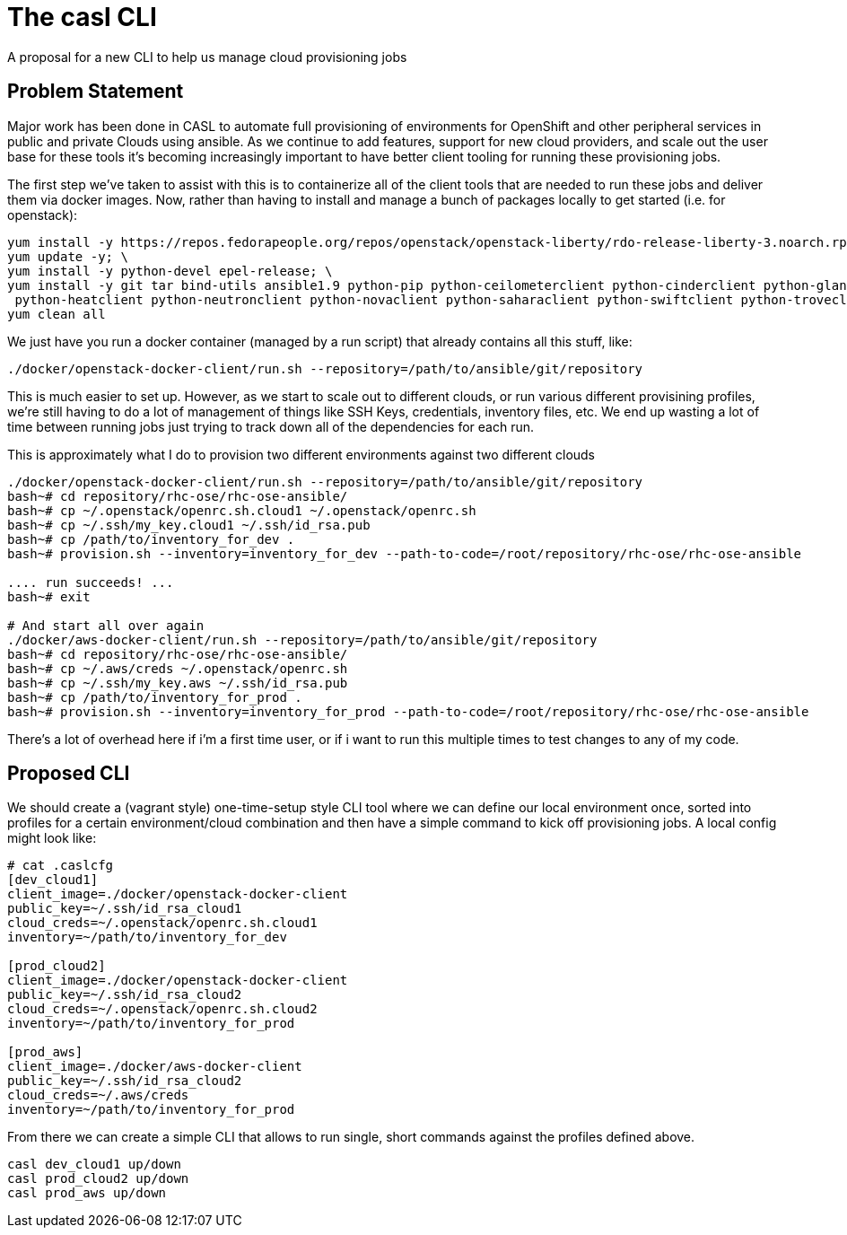 = The casl CLI

A proposal for a new CLI to help us manage cloud provisioning jobs

== Problem Statement

Major work has been done in CASL to automate full provisioning of environments for OpenShift and other peripheral services in public and private Clouds using ansible. As we continue to add features, support for new cloud providers, and scale out the user base for these tools it's becoming increasingly important to have better client tooling for running these provisioning jobs.

The first step we've taken to assist with this is to containerize all of the client tools that are needed to run these jobs and deliver them via docker images. Now, rather than having to install and manage a bunch of packages locally to get started (i.e. for openstack):

----
yum install -y https://repos.fedorapeople.org/repos/openstack/openstack-liberty/rdo-release-liberty-3.noarch.rpm; \
yum update -y; \
yum install -y python-devel epel-release; \
yum install -y git tar bind-utils ansible1.9 python-pip python-ceilometerclient python-cinderclient python-glanceclient \
 python-heatclient python-neutronclient python-novaclient python-saharaclient python-swiftclient python-troveclient python-openstackclient python-passlib; \
yum clean all
----

We just have you run a docker container (managed by a run script) that already contains all this stuff, like:

----
./docker/openstack-docker-client/run.sh --repository=/path/to/ansible/git/repository
----

This is much easier to set up. However, as we start to scale out to different clouds, or run various different provisining profiles, we're still having to do a lot of management of things like SSH Keys, credentials, inventory files, etc. We end up wasting a lot of time between running jobs just trying to track down all of the dependencies for each run.

This is approximately what I do to provision two different environments against two different clouds

----
./docker/openstack-docker-client/run.sh --repository=/path/to/ansible/git/repository
bash~# cd repository/rhc-ose/rhc-ose-ansible/
bash~# cp ~/.openstack/openrc.sh.cloud1 ~/.openstack/openrc.sh
bash~# cp ~/.ssh/my_key.cloud1 ~/.ssh/id_rsa.pub
bash~# cp /path/to/inventory_for_dev .
bash~# provision.sh --inventory=inventory_for_dev --path-to-code=/root/repository/rhc-ose/rhc-ose-ansible

.... run succeeds! ...
bash~# exit

# And start all over again
./docker/aws-docker-client/run.sh --repository=/path/to/ansible/git/repository
bash~# cd repository/rhc-ose/rhc-ose-ansible/
bash~# cp ~/.aws/creds ~/.openstack/openrc.sh
bash~# cp ~/.ssh/my_key.aws ~/.ssh/id_rsa.pub
bash~# cp /path/to/inventory_for_prod .
bash~# provision.sh --inventory=inventory_for_prod --path-to-code=/root/repository/rhc-ose/rhc-ose-ansible
----

There's a lot of overhead here if i'm a first time user, or if i want to run this multiple times to test changes to any of my code.

== Proposed CLI

We should create a (vagrant style) one-time-setup style CLI tool where we can define our local environment once, sorted into profiles for a certain environment/cloud combination and then have a simple command to kick off provisioning jobs. A local config might look like:

----
# cat .caslcfg
[dev_cloud1]
client_image=./docker/openstack-docker-client
public_key=~/.ssh/id_rsa_cloud1
cloud_creds=~/.openstack/openrc.sh.cloud1
inventory=~/path/to/inventory_for_dev

[prod_cloud2]
client_image=./docker/openstack-docker-client
public_key=~/.ssh/id_rsa_cloud2
cloud_creds=~/.openstack/openrc.sh.cloud2
inventory=~/path/to/inventory_for_prod

[prod_aws]
client_image=./docker/aws-docker-client
public_key=~/.ssh/id_rsa_cloud2
cloud_creds=~/.aws/creds
inventory=~/path/to/inventory_for_prod
----

From there we can create a simple CLI that allows to run single, short commands against the profiles defined above.

----
casl dev_cloud1 up/down
casl prod_cloud2 up/down
casl prod_aws up/down
----
